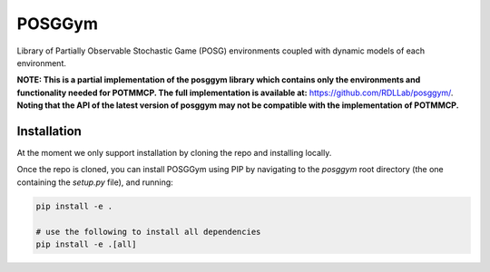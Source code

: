 POSGGym
#######

Library of Partially Observable Stochastic Game (POSG) environments coupled with dynamic models of each environment.


**NOTE: This is a partial implementation of the posggym library which contains only the environments and functionality needed for POTMMCP. The full implementation is available at:** `https://github.com/RDLLab/posggym/ <https://github.com/RDLLab/posggym/>`_. **Noting that the API of the latest version of posggym may not be compatible with the implementation of POTMMCP.**


Installation
------------

At the moment we only support installation by cloning the repo and installing locally.

Once the repo is cloned, you can install POSGGym using PIP by navigating to the `posggym` root directory (the one containing the `setup.py` file), and running:

.. code-block:: bash

   pip install -e .

   # use the following to install all dependencies
   pip install -e .[all]




